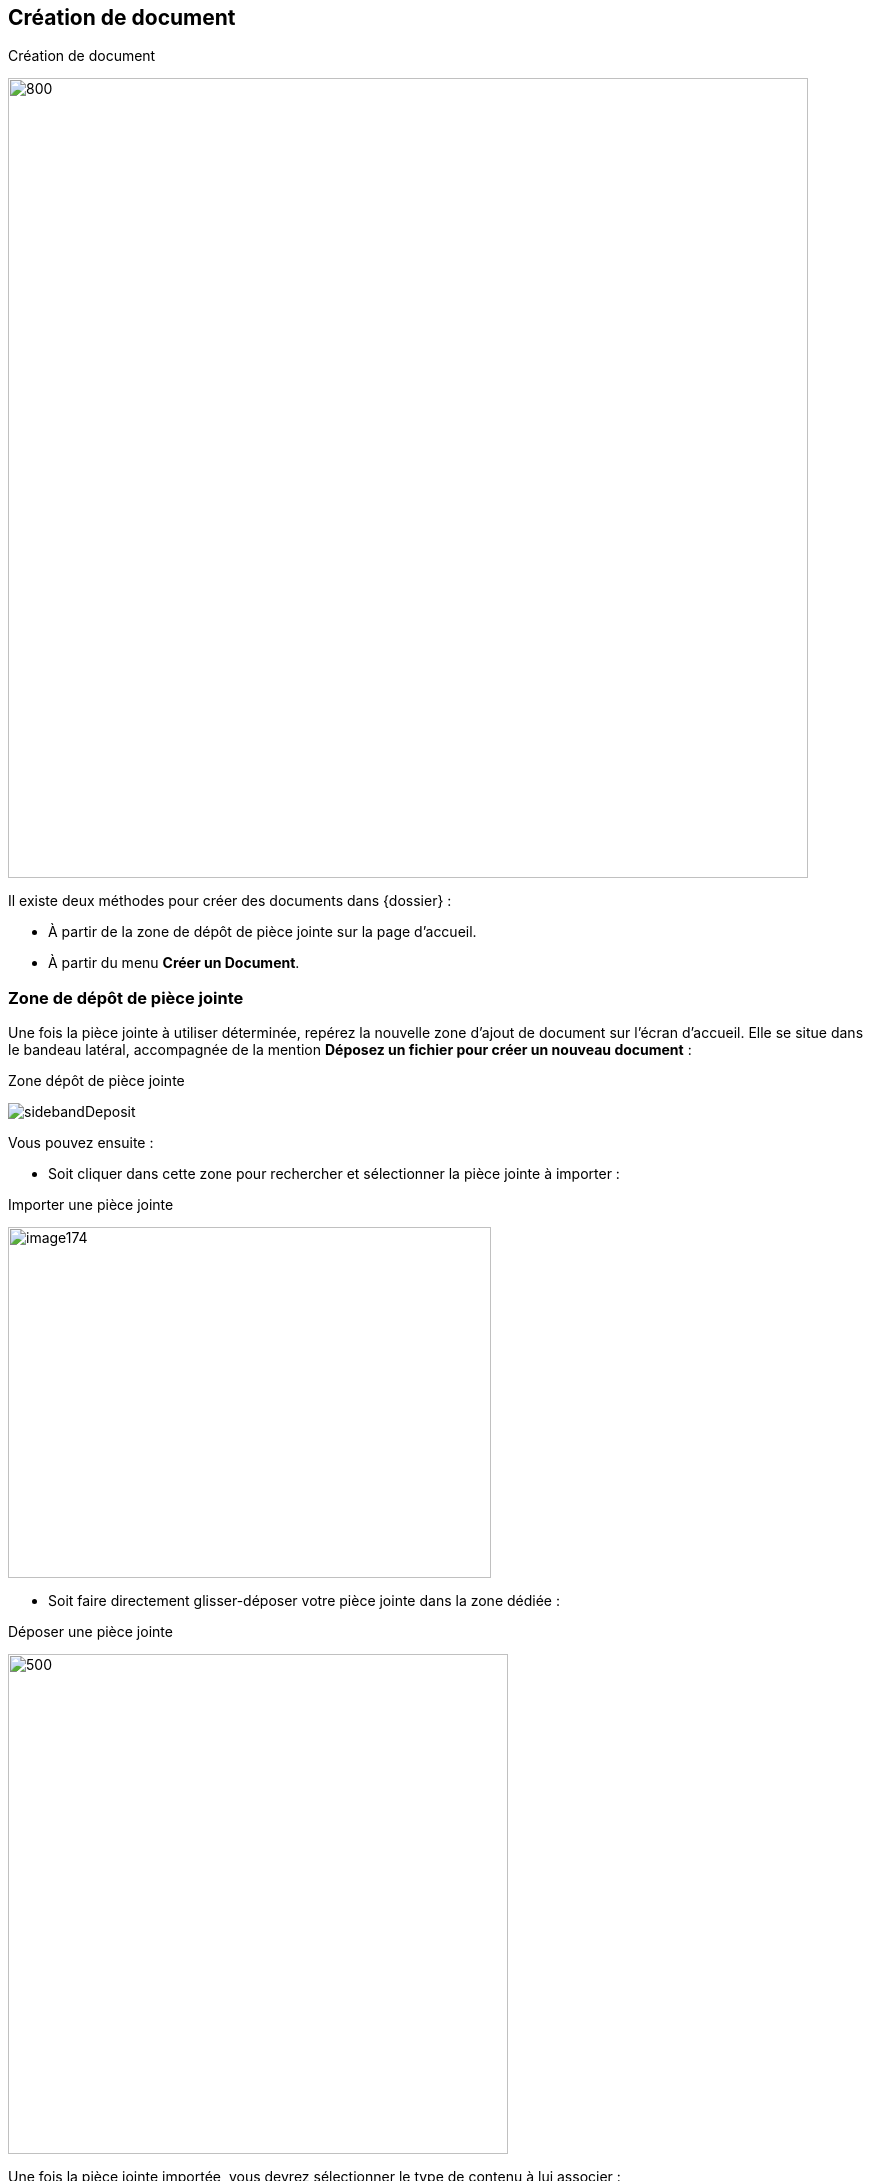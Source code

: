[[_08_Document_Creation]]
== Création de document

.Création de document
image:08_Document_Creation/doc_creation.png[800,800]

Il existe deux méthodes pour créer des documents dans {dossier} :

* À partir de la zone de dépôt de pièce jointe sur la page d’accueil.
* À partir du menu *Créer un Document*.

=== Zone de dépôt de pièce jointe

Une fois la pièce jointe à utiliser déterminée, repérez la nouvelle zone d’ajout de document sur l’écran d’accueil. Elle se situe dans le bandeau latéral, accompagnée de la mention *Déposez un fichier pour créer un nouveau document* :

.Zone dépôt de pièce jointe
image:08_Document_Creation/sidebandDeposit.png[]

Vous pouvez ensuite :

* Soit cliquer dans cette zone pour rechercher et sélectionner la pièce jointe à importer :

.Importer une pièce jointe
image:08_Document_Creation/image174.png[width=483,height=351]

* Soit faire directement glisser-déposer votre pièce jointe dans la zone dédiée :

.Déposer une pièce jointe
image:08_Document_Creation/sideband_pj_upload.png[500,500]

Une fois la pièce jointe importée, vous devrez sélectionner le type de contenu à lui associer :

.Spécifier le type de contenu
image:08_Document_Creation/selectType.png[width=413,height=165]

Une fois votre choix effectué, vous pouvez cliquer sur *Sélectionner* pour ouvrir la page de création du document correspondant. En bas de page, vous pouvez
voir la pièce jointe correspondante automatiquement liée au document en cours de création :

=== Menu Créer un Document :

Depuis la page d'*Accueil* de l'application, si l'utilisateur connecté possède les droits suffisants pour ajouter un document, l'action de *Créer un  Document* est disponible depuis le bouton image:icons/header_add.png[pdfwidth=24,role="size-24"] ou via le menu *Options* > *Création* depuis l’écran d’accueil.

Le type de formulaire de création affiché dépend du paramétrage applicatif.

Dans un premier temps, il est nécessaire de sélectionner le *Type de Contenu* du document à ajouter. Dès lors, l'utilisateur renseigne les champs du nouveau document et saisit éventuellement un commentaire. Vous
pouvez ajouter la pièce jointe en la déposant par cliquer-glisser dans la zone intitulée *Déposer un nouveau fichier ici* :

.Déposer une pièce jointe
image:08_Document_Creation/doc_creation.png[]

Vous pouvez également cliquer dans cette zone pour rechercher le fichier à importer sur votre poste :

.Recherche de pièce jointe
image:08_Document_Creation/findPJ.png[width=478,height=362]

Une fois la pièce jointe importée, vous pouvez taper l’intitulé de la pièce jointe et sélectionner son type. Si la pièce jointe choisie ne convient pas, vous pourrez la supprimer grâce au bouton de suppression image:icons/Ico_Suppr_unit1.png[] .

Une prévisualisation de la pièce jointe est affichée dans l’encadré *Ajout de pièces jointes*. Selon le paramétrage, il est possible d'attacher plusieurs
fichiers. Un clic sur l'action image:08_Document_Creation/create_document.png[pdfwidth=24,role="size-24"] permet alors de créer le document. À l'issue de la création du document, la *Vue Document* de ce dernier est affichée.

[NOTE]
====
Un clic sur l'action image:08_Document_Creation/create_multi_document.png[pdfwidth=24,role="size-24"] permet de créer plusieurs documents à la suite. Il peut
être
intéressant
de cocher la case *Conserver les index* de façon à ce que les index des documents créés soient conservés entre chacune des créations de document.
====

[NOTE]
====
Si plusieurs fichiers sont attachés, l'utilisateur peut alors choisir de créer un document pour chaque fichier. Par défaut, un seul document est créé avec tous les fichiers joints.
====

=== Documents urgents

Dans les documents un champ *Urgence* peut être rempli par la valeur *Document urgent* ou *Normal*.

.Champ Urgence
image:08_Document_Creation/image181.png[width=680,height=384]

Les documents désignés comme urgents seront associés à un drapeau rouge et les autres à un drapeau bleu en *Vue Résultats* :

.Filtre Urgence
image:08_Document_Creation/image182.png[width=680,height=258]

En utilisant le filtre situé au-dessus du tableau, il est possible de filtrer les résultats en affichant uniquement un seul type de document.

=== Indexation de Documents

.Indexation de document
image:08_Document_Creation/document_indexation.png[]

Le mode *Indexation* permet d'indexer une liste de documents, c’est-à-dire, vérifier, corriger ou supprimer un document qui n’a pas encore été traité. Dans ce mode de fonctionnement, les documents sont
automatiquement ouverts en *EDITION*. Le nombre de documents à indexer s'inscrit dans la partie haute de la page. Lorsqu'un document à indexer
est enregistré, le document suivant est affiché et le nombre de documents restants à indexer est mis à jour. Quand tous les documents ont été indexés, vous êtes redirigés vers la page d'*Accueil*.

Si une requête d'indexation est définie dans la configuration, les documents à indexer sont accessibles en cliquant sur *Options* > *Indexation*.

Ouvrir une bannette contenant l’indicatif *Indexation* déclenchera automatiquement l'affichage en mode *Indexation*.

Il est possible d'indexer un ensemble de documents issu d'une recherche ou alors d'indexer la totalité des documents de cette même recherche.

[NOTE]
====
Le module d'*Indexation* est accessible seulement si l'utilisateur possède les droits nécessaires.
====

En disposant des droits adéquats, la vue *Plan de classement* sera disponible en indexation. Elle ne sera ici disponible qu’à des fins de consultation,
permettant de contextualiser le document. Pour afficher cette vue, cliquez sur *Afficher le plan de classement* :

.Plan de classement (indexation)
image:08_Document_Creation/planClassement.png[width=623,height=168]

<<<